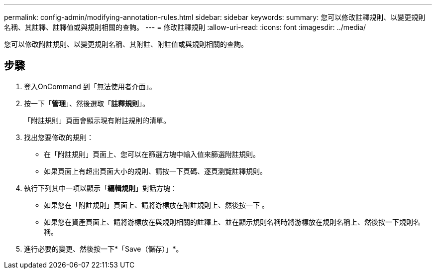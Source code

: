 ---
permalink: config-admin/modifying-annotation-rules.html 
sidebar: sidebar 
keywords:  
summary: 您可以修改註釋規則、以變更規則名稱、其註釋、註釋值或與規則相關的查詢。 
---
= 修改註釋規則
:allow-uri-read: 
:icons: font
:imagesdir: ../media/


[role="lead"]
您可以修改附註規則、以變更規則名稱、其附註、附註值或與規則相關的查詢。



== 步驟

. 登入OnCommand 到「無法使用者介面」。
. 按一下「*管理*」、然後選取「*註釋規則*」。
+
「附註規則」頁面會顯示現有附註規則的清單。

. 找出您要修改的規則：
+
** 在「附註規則」頁面上、您可以在篩選方塊中輸入值來篩選附註規則。
** 如果頁面上有超出頁面大小的規則、請按一下頁碼、逐頁瀏覽註釋規則。


. 執行下列其中一項以顯示「*編輯規則*」對話方塊：
+
** 如果您在「附註規則」頁面上、請將游標放在附註規則上、然後按一下 image:../media/edit-annotation-icon.gif[""]。
** 如果您在資產頁面上、請將游標放在與規則相關的註釋上、並在顯示規則名稱時將游標放在規則名稱上、然後按一下規則名稱。


. 進行必要的變更、然後按一下*「Save（儲存）」*。


